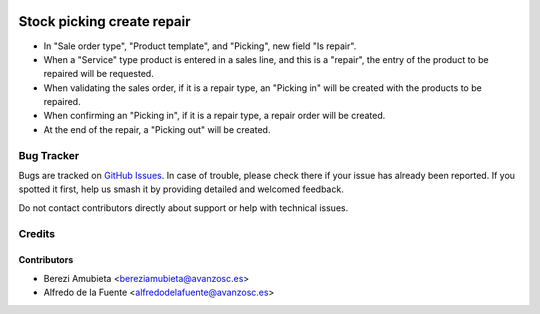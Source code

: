 .. image:: https://img.shields.io/badge/licence-AGPL--3-blue.svg
    :target: http://www.gnu.org/licenses/agpl-3.0-standalone.html
    :alt: License: AGPL-3

===========================
Stock picking create repair
===========================

* In "Sale order type", "Product template", and "Picking", new field
  "Is repair".
* When a "Service" type product is entered in a sales line, and this is a
  "repair", the entry of the product to be repaired will be requested.
* When validating the sales order, if it is a repair type, an "Picking in" will
  be created with the products to be repaired.
* When confirming an "Picking in", if it is a repair type, a repair order will
  be created.
* At the end of the repair, a "Picking out" will be created.

Bug Tracker
===========

Bugs are tracked on `GitHub Issues
<https://github.com/avanzosc/odoo-addons/issues>`_. In case of trouble,
please check there if your issue has already been reported. If you spotted
it first, help us smash it by providing detailed and welcomed feedback.

Do not contact contributors directly about support or help with technical issues.

Credits
=======

Contributors
------------

* Berezi Amubieta <bereziamubieta@avanzosc.es>
* Alfredo de la Fuente <alfredodelafuente@avanzosc.es>
